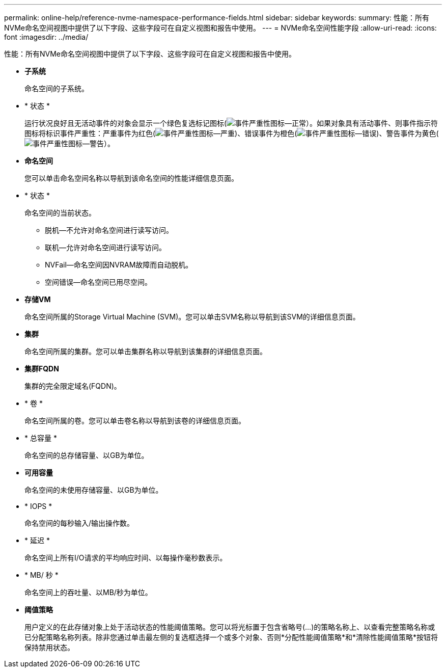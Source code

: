 ---
permalink: online-help/reference-nvme-namespace-performance-fields.html 
sidebar: sidebar 
keywords:  
summary: 性能：所有NVMe命名空间视图中提供了以下字段、这些字段可在自定义视图和报告中使用。 
---
= NVMe命名空间性能字段
:allow-uri-read: 
:icons: font
:imagesdir: ../media/


[role="lead"]
性能：所有NVMe命名空间视图中提供了以下字段、这些字段可在自定义视图和报告中使用。

* *子系统*
+
命名空间的子系统。

* * 状态 *
+
运行状况良好且无活动事件的对象会显示一个绿色复选标记图标(image:../media/sev-normal-um60.png["事件严重性图标—正常"]）。如果对象具有活动事件、则事件指示符图标将标识事件严重性：严重事件为红色(image:../media/sev-critical-um60.png["事件严重性图标—严重"])、错误事件为橙色(image:../media/sev-error-um60.png["事件严重性图标—错误"])、警告事件为黄色(image:../media/sev-warning-um60.png["事件严重性图标—警告"]）。

* *命名空间*
+
您可以单击命名空间名称以导航到该命名空间的性能详细信息页面。

* * 状态 *
+
命名空间的当前状态。

+
** 脱机—不允许对命名空间进行读写访问。
** 联机—允许对命名空间进行读写访问。
** NVFail—命名空间因NVRAM故障而自动脱机。
** 空间错误—命名空间已用尽空间。


* *存储VM*
+
命名空间所属的Storage Virtual Machine (SVM)。您可以单击SVM名称以导航到该SVM的详细信息页面。

* *集群*
+
命名空间所属的集群。您可以单击集群名称以导航到该集群的详细信息页面。

* *集群FQDN*
+
集群的完全限定域名(FQDN)。

* * 卷 *
+
命名空间所属的卷。您可以单击卷名称以导航到该卷的详细信息页面。

* * 总容量 *
+
命名空间的总存储容量、以GB为单位。

* *可用容量*
+
命名空间的未使用存储容量、以GB为单位。

* * IOPS *
+
命名空间的每秒输入/输出操作数。

* * 延迟 *
+
命名空间上所有I/O请求的平均响应时间、以每操作毫秒数表示。

* * MB/ 秒 *
+
命名空间上的吞吐量、以MB/秒为单位。

* *阈值策略*
+
用户定义的在此存储对象上处于活动状态的性能阈值策略。您可以将光标置于包含省略号(...)的策略名称上、以查看完整策略名称或已分配策略名称列表。除非您通过单击最左侧的复选框选择一个或多个对象、否则*分配性能阈值策略*和*清除性能阈值策略*按钮将保持禁用状态。


